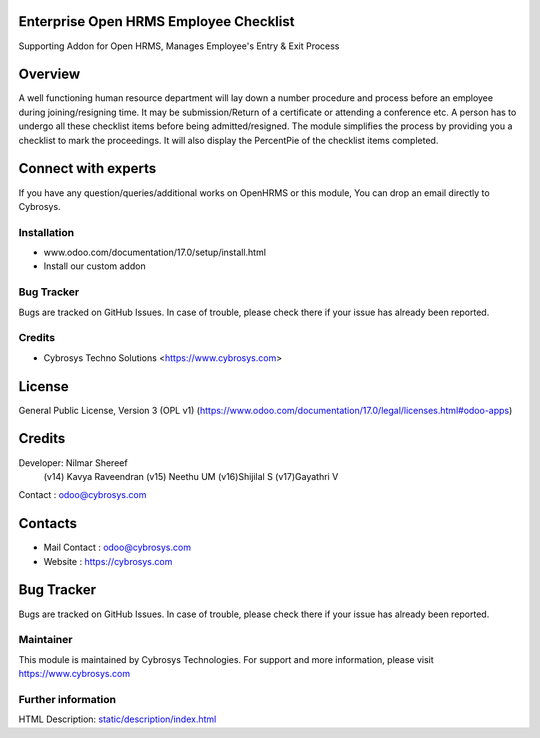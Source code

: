 .. image:: https://img.shields.io/badge/license-OPL--1-red.svg
    :target: https://www.odoo.com/documentation/17.0/legal/licenses.html#odoo-apps
    :alt: License: OPL-1

Enterprise Open HRMS Employee Checklist
---------------------------------------
Supporting Addon for Open HRMS, Manages Employee's Entry & Exit Process

Overview
--------
A well functioning human resource department will lay down a number procedure and process before an employee during joining/resigning time. It may be submission/Return of a certificate or attending a conference etc.
A person has to undergo all these checklist items before being admitted/resigned. The module simplifies the process by providing you a checklist to mark the proceedings. It will also display the PercentPie of the checklist items completed.

Connect with experts
--------------------
If you have any question/queries/additional works on OpenHRMS or this module, You can drop an email directly to Cybrosys.

Installation
============
- www.odoo.com/documentation/17.0/setup/install.html
- Install our custom addon

Bug Tracker
===========
Bugs are tracked on GitHub Issues. In case of trouble, please check there if your issue has already been reported.

Credits
=======
* Cybrosys Techno Solutions <https://www.cybrosys.com>

License
-------
General Public License, Version 3 (OPL v1)
(https://www.odoo.com/documentation/17.0/legal/licenses.html#odoo-apps)

Credits
-------
Developer: Nilmar Shereef
           (v14) Kavya Raveendran
           (v15) Neethu UM
           (v16)Shijilal S
           (v17)Gayathri V
Contact : odoo@cybrosys.com

Contacts
--------
* Mail Contact : odoo@cybrosys.com
* Website : https://cybrosys.com

Bug Tracker
-----------
Bugs are tracked on GitHub Issues. In case of trouble, please check there if your issue has already been reported.

Maintainer
==========
.. image:: https://cybrosys.com/images/logo.png
   :target: https://cybrosys.com

This module is maintained by Cybrosys Technologies.
For support and more information, please visit https://www.cybrosys.com

Further information
===================
HTML Description: `<static/description/index.html>`__

